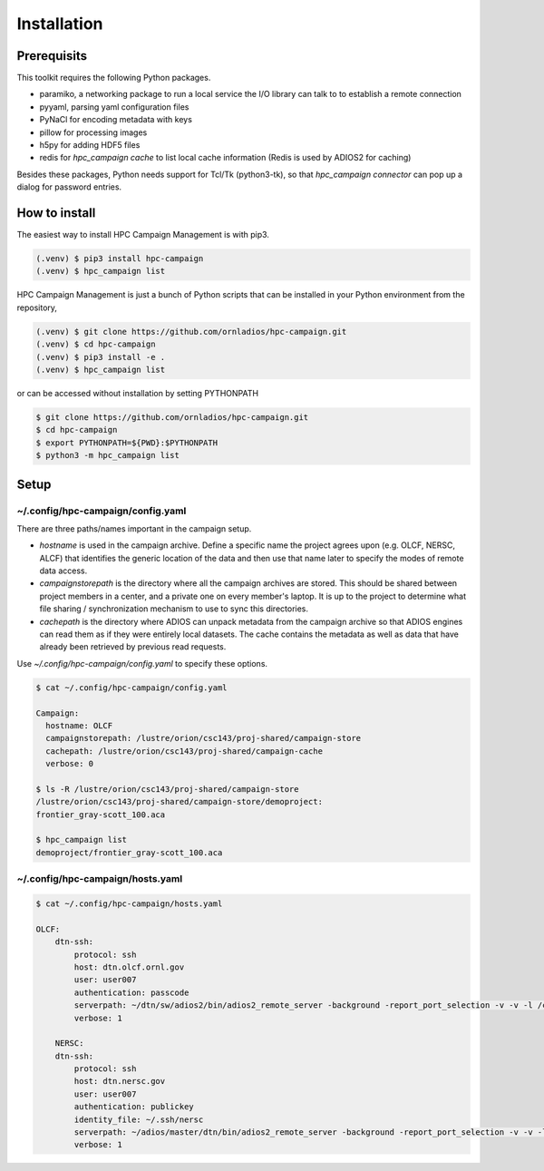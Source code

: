 Installation
============

.. _prerequisits:

Prerequisits
------------

This toolkit requires the following Python packages.

- paramiko, a networking package to run a local service the I/O library can talk to to establish a remote connection
- pyyaml, parsing yaml configuration files
- PyNaCl for encoding metadata with keys
- pillow for processing images
- h5py for adding HDF5 files
- redis for *hpc_campaign cache* to list local cache information (Redis is used by ADIOS2 for caching)

Besides these packages, Python needs support for Tcl/Tk (python3-tk), so that *hpc_campaign connector* can pop up a dialog for password entries.

How to install
--------------

The easiest way to install HPC Campaign Management is with pip3. 

.. code-block:: console

    (.venv) $ pip3 install hpc-campaign
    (.venv) $ hpc_campaign list

HPC Campaign Management is just a bunch of Python scripts that can be installed in your Python environment from the repository, 

.. code-block:: console

    (.venv) $ git clone https://github.com/ornladios/hpc-campaign.git
    (.venv) $ cd hpc-campaign
    (.venv) $ pip3 install -e .
    (.venv) $ hpc_campaign list

or can be accessed without installation by setting PYTHONPATH 

.. code-block:: bash

    $ git clone https://github.com/ornladios/hpc-campaign.git
    $ cd hpc-campaign
    $ export PYTHONPATH=${PWD}:$PYTHONPATH
    $ python3 -m hpc_campaign list


Setup 
-----

~/.config/hpc-campaign/config.yaml
^^^^^^^^^^^^^^^^^^^^^^^^^^^^^^^^^^

There are three paths/names important in the campaign setup. 

- `hostname` is used in the campaign archive. Define a specific name the project agrees upon (e.g. OLCF, NERSC, ALCF) that identifies the generic location of the data and then use that name later to specify the modes of remote data access.

- `campaignstorepath` is the directory where all the campaign archives are stored. This should be shared between project members in a center, and a private one on every member's laptop. It is up to the project to determine what file sharing / synchronization mechanism to use to sync this directories. 

- `cachepath` is the directory where ADIOS can unpack metadata from the campaign archive so that ADIOS engines can read them as if they were entirely local datasets. The cache contains the metadata as well as data that have already been retrieved by previous read requests. 

Use `~/.config/hpc-campaign/config.yaml` to specify these options. 

.. code-block:: bash
		
    $ cat ~/.config/hpc-campaign/config.yaml

    Campaign:
      hostname: OLCF
      campaignstorepath: /lustre/orion/csc143/proj-shared/campaign-store
      cachepath: /lustre/orion/csc143/proj-shared/campaign-cache
      verbose: 0

    $ ls -R /lustre/orion/csc143/proj-shared/campaign-store
    /lustre/orion/csc143/proj-shared/campaign-store/demoproject:
    frontier_gray-scott_100.aca

    $ hpc_campaign list
    demoproject/frontier_gray-scott_100.aca

~/.config/hpc-campaign/hosts.yaml
^^^^^^^^^^^^^^^^^^^^^^^^^^^^^^^^^

.. code-block:: bash

    $ cat ~/.config/hpc-campaign/hosts.yaml

    OLCF:
        dtn-ssh:
            protocol: ssh
            host: dtn.olcf.ornl.gov
            user: user007
            authentication: passcode
            serverpath: ~/dtn/sw/adios2/bin/adios2_remote_server -background -report_port_selection -v -v -l /ccs/home/user007/dtn/log.adios2_remote_server -t 16
            verbose: 1

        NERSC:
        dtn-ssh:
            protocol: ssh
            host: dtn.nersc.gov
            user: user007
            authentication: publickey
            identity_file: ~/.ssh/nersc
            serverpath: ~/adios/master/dtn/bin/adios2_remote_server -background -report_port_selection -v -v -l /global/homes/u/user007/dtn/log.adios2_remote_server -t 16
            verbose: 1